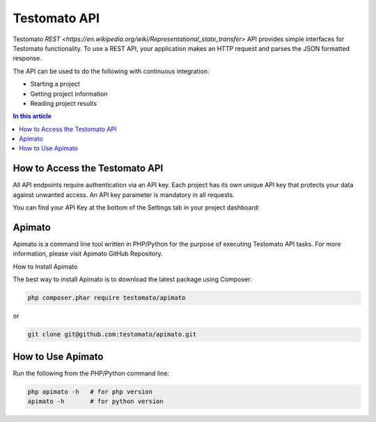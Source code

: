 Testomato API
=============

Testomato  `REST <https://en.wikipedia.org/wiki/Representational_state_transfer>`
API provides simple interfaces for Testomato functionality. To use a REST API,
your application makes an HTTP request and parses the JSON formatted response.

The API can be used to do the following with continuous integration:

* Starting a project
* Getting project information
* Reading project results

.. contents:: In this article
   :local:
   :depth: 1

How to Access the Testomato API
-------------------------------

All API endpoints require authentication via an API key. Each project has its own unique API key that protects your data against unwanted access. An API key parameter is mandatory in all requests.

You can find your API Key at the bottom of the Settings tab in your project dashboard:

Apimato
------

Apimato is a command line tool written in PHP/Python for the purpose of executing Testomato API tasks. For more information, please visit Apimato GitHub Repository.

How to Install Apimato

The best way to install Apimato is to download the latest package using Composer:

.. code-block:: bash

    php composer.phar require testomato/apimato

or

.. code-block:: bash

    git clone git@github.com:testomato/apimato.git

How to Use Apimato
------------------

Run the following from the PHP/Python command line:

.. code-block:: bash

    php apimato -h   # for php version
    apimato -h       # for python version
